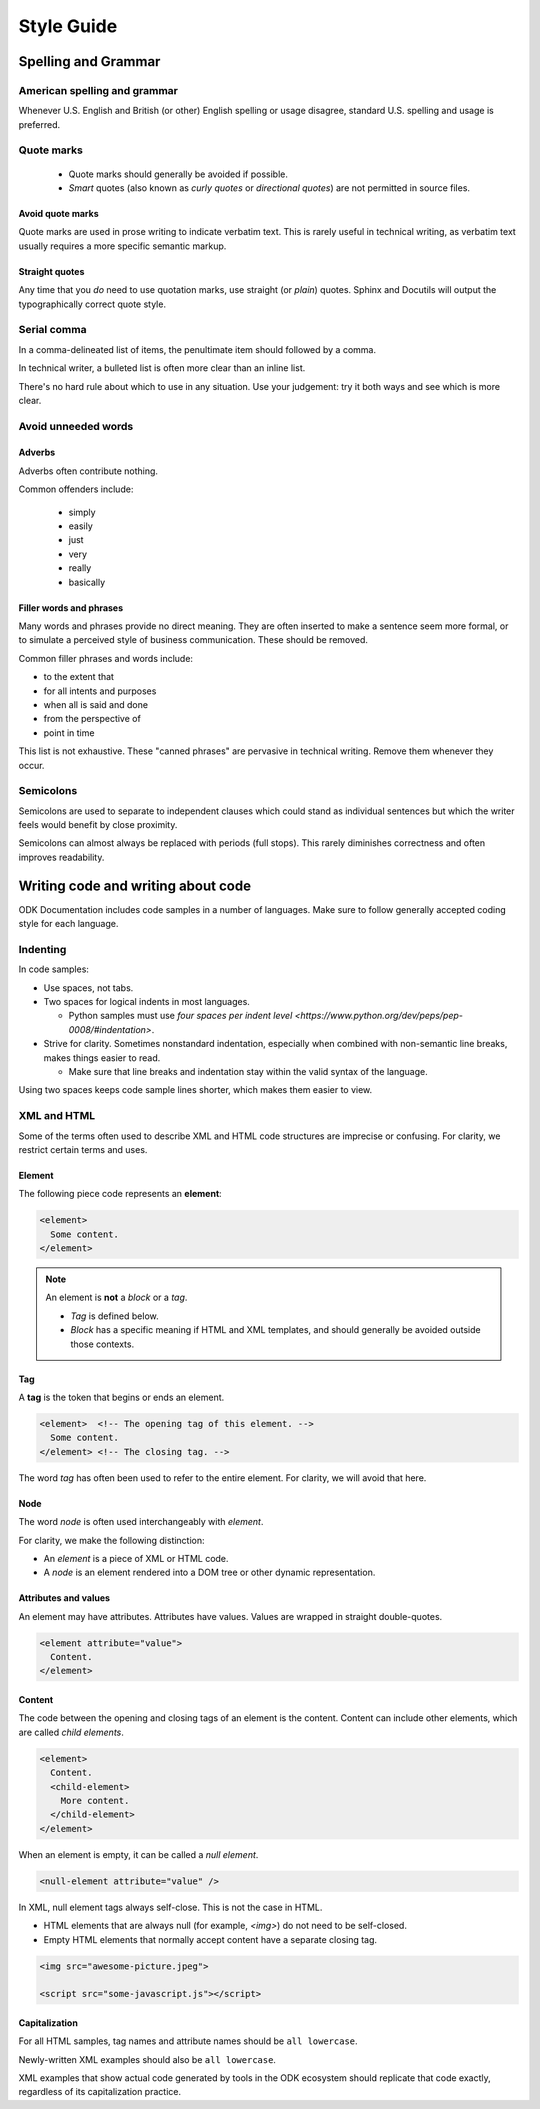 *****************
Style Guide
*****************


Spelling and Grammar
=======================

.. _american-spelling:

American spelling and grammar
-----------------------------

Whenever U.S. English and British (or other) English spelling or usage disagree, standard U.S. spelling and usage is preferred.

.. rubric:: Right

  The color of the button is gray.

.. rubric:: Wrong

  The colour of the button is grey

.. _quote-marks:
    
Quote marks
--------------

 - Quote marks should generally be avoided if possible.
 - *Smart* quotes (also known as *curly quotes* or *directional quotes*) are not permitted in source files.
 
.. _avoid-quotes:
 
Avoid quote marks
~~~~~~~~~~~~~~~~~~~~~

Quote marks are used in prose writing to indicate verbatim text. This is rarely useful in technical writing, as verbatim text usually requires a more specific semantic markup.

.. rubric:: Wrong

  Click the button that says, "Save."
  
.. rubric:: Right

  Click :guilabel:`Save`.
  
.. rubric:: Wrong

  You may see an error message that says, "Something went wrong."
  
.. rubric:: Right

  You may get an error: ``Something went wrong.``


  
Straight quotes
~~~~~~~~~~~~~~~~~~

Any time that you *do* need to use quotation marks, use straight (or *plain*) quotes. Sphinx and Docutils will output the typographically correct quote style.

Serial comma
-----------------

In a comma-delineated list of items, the penultimate item should followed by a comma.

.. rubric:: Wrong

  Apples, oraanges and pears.
  
.. rubric:: Right

  Apples, oranges, and pears.
  
In technical writer, a bulleted list is often more clear than an inline list.

.. rubric:: Correct

  You will need to be familiar with git, GitHub, and Python.
  
.. rubric:: Possibly Better

  You will need to be familiar with:
  
  - git
  - GitHub
  - Python
  
There's no hard rule about which to use in any situation. Use your judgement: try it both ways and see which is more clear.

.. _avoid-unneeded-word:

Avoid unneeded words
-----------------------

Adverbs
~~~~~~~~~~~

Adverbs often contribute nothing.

Common offenders include:

 - simply
 - easily
 - just
 - very
 - really
 - basically

.. rubric:: Wrong

  To open the file, simply click the button.
  
.. rubric:: Right

  To open the file, click the button.
  
.. rubric:: Wrong

  You can easily edit the form by...
  
.. rubric:: Right

  To edit the form...
  
.. _filler-phrases:  
  
Filler words and phrases
~~~~~~~~~~~~~~~~~~~~~~~~~~~~~~

Many words and phrases provide no direct meaning. They are often inserted to make a sentence seem more formal, or to simulate a perceived style of business communication. These should be removed.

Common filler phrases and words include:

- to the extent that
- for all intents and purposes
- when all is said and done
- from the perspective of
- point in time

This list is not exhaustive. These "canned phrases" are pervasive in technical writing. Remove them whenever they occur.

.. _semicolons:

Semicolons
-------------

Semicolons are used to separate to independent clauses which could stand as individual sentences but which the writer feels would benefit by close proximity.

Semicolons can almost always be replaced with periods (full stops). This rarely diminishes correctness and often improves readability.

.. rubric:: Correct

  These "canned phrases" are pervasive in technical writing; remove them whenever they occur.
  
.. rubric:: Better

  These "canned phrases" are pervasive in technical writing. Remove them whenever they occur.


  
Writing code and writing about code
======================================

ODK Documentation includes code samples in a number of languages. Make sure to follow generally accepted coding style for each language. 


Indenting
------------

In code samples:

- Use spaces, not tabs.
- Two spaces for logical indents in most languages.

  - Python samples must use `four spaces per indent level <https://www.python.org/dev/peps/pep-0008/#indentation>`.
  
- Strive for clarity. Sometimes nonstandard indentation, especially when combined with non-semantic line breaks, makes things easier to read.

  - Make sure that line breaks and indentation stay within the valid syntax of the language.

Using two spaces keeps code sample lines shorter, which makes them easier to view.


.. rubric:: Example of indenting for clarity

  .. code-block: HTTP
  
    HTTP/1.0 401 Unauthorized
    Server: HTTPd/0.9
    Date: Sun, 10 Apr 2005 20:26:47 GMT
    WWW-Authenticate: Digest realm="testrealm@host.com",
			     qop="auth,auth-int",
			     nonce="dcd98b7102dd2f0e8b11d0f600bfb0c093",
			     opaque="5ccc069c403ebaf9f0171e9517f40e41"
    Content-Type: text/html
    Content-Length: 311



XML and HTML
---------------

Some of the terms often used to describe XML and HTML code structures are imprecise or confusing. For clarity, we restrict certain terms and uses.

Element
~~~~~~~~~~~

The following piece code represents an **element**:

.. code-block:: xml

  <element>
    Some content.
  </element>

.. note:: 

  An element is **not** a *block* or a *tag*.
  
  - *Tag* is defined below.
  - *Block* has a specific meaning if HTML and XML templates, and should generally be avoided outside those contexts.

Tag
~~~~~~

A **tag** is the token that begins or ends an element.

.. code-block:: xml

  <element>  <!-- The opening tag of this element. -->
    Some content.
  </element> <!-- The closing tag. -->
  
The word *tag* has often been used to refer to the entire element. For clarity, we will avoid that here.


Node
~~~~~

The word *node* is often used interchangeably with *element*.

For clarity, we make the following distinction:

- An *element* is a piece of XML or HTML code.
- A *node* is an element rendered into a DOM tree or other dynamic representation.

Attributes and values
~~~~~~~~~~~~~~~~~~~~~~~

An element may have attributes. Attributes have values. Values are wrapped in straight double-quotes.

.. code-block:: xml

  <element attribute="value">
    Content.
  </element>
  
Content
~~~~~~~~~~

The code between the opening and closing tags of an element is the content. Content can include other elements, which are called *child elements*.

.. code-block:: xml

  <element>
    Content.
    <child-element>
      More content.
    </child-element>
  </element>
  
When an element is empty, it can be called a *null element*.

.. code-block:: xml

  <null-element attribute="value" />

In XML, null element tags always self-close. This is not the case in HTML. 

- HTML elements that are always null (for example, `<img>`) do not need to be self-closed.
- Empty HTML elements that normally accept content have a separate closing tag.

.. code-block:: html

  <img src="awesome-picture.jpeg">

  <script src="some-javascript.js"></script>

Capitalization
~~~~~~~~~~~~~~~~

For all HTML samples, tag names and attribute names should be ``all lowercase``. 

Newly-written XML examples should also be ``all lowercase``.

XML examples that show actual code generated by tools in the ODK ecosystem should replicate that code exactly, regardless of its capitalization practice.

